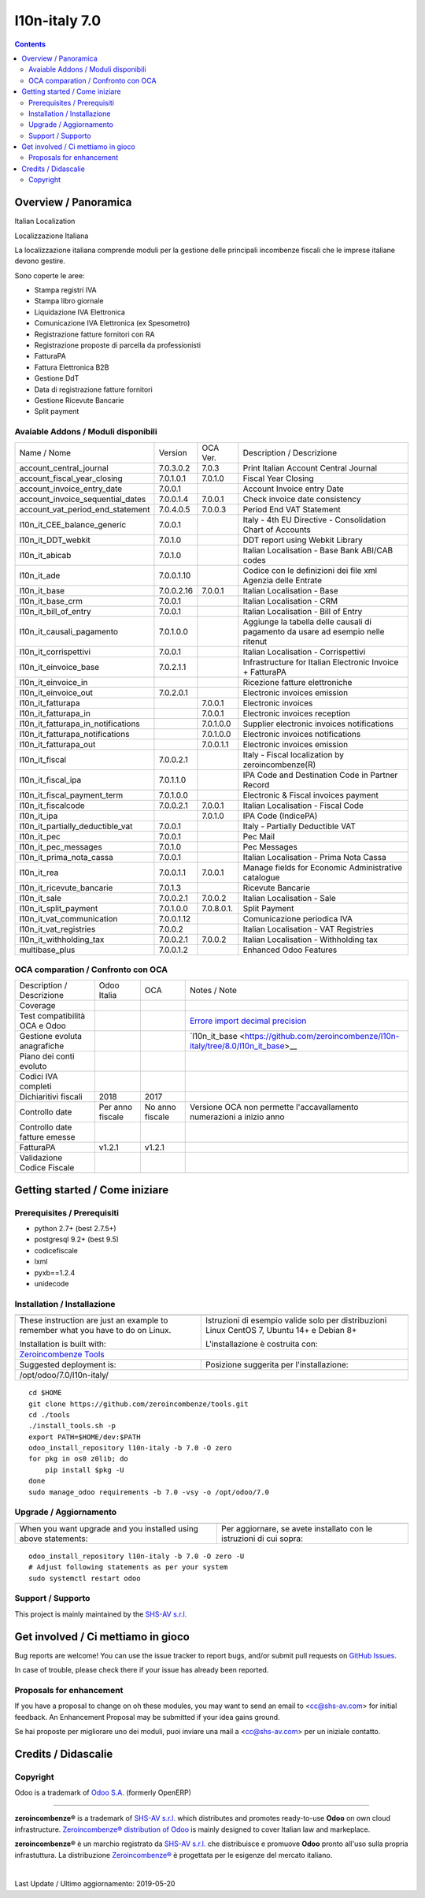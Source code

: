 
===============================
|Zeroincombenze| l10n-italy 7.0
===============================
|Maturity| |Build Status| |Coverage Status| |Codecov Status| |license gpl| |Tech Doc| |Help| |Try Me|


.. contents::


Overview / Panoramica
=====================

|en| Italian Localization

|it| Localizzazione Italiana

La localizzazione italiana comprende moduli per la gestione delle principali
incombenze fiscali che le imprese italiane devono gestire.

Sono coperte le aree:

* Stampa registri IVA
* Stampa libro giornale
* Liquidazione IVA Elettronica
* Comunicazione IVA Elettronica (ex Spesometro)
* Registrazione fatture fornitori con RA
* Registrazione proposte di parcella da professionisti
* FatturaPA
* Fattura Elettronica B2B
* Gestione DdT
* Data di registrazione fatture fornitori
* Gestione Ricevute Bancarie
* Split payment

Avaiable Addons / Moduli disponibili
------------------------------------

+------------------------------------+------------+------------+----------------------------------------------------------------------------------+
| Name / Nome                        | Version    | OCA Ver.   | Description / Descrizione                                                        |
+------------------------------------+------------+------------+----------------------------------------------------------------------------------+
| account_central_journal            | 7.0.3.0.2  | 7.0.3      | Print Italian Account Central Journal                                            |
+------------------------------------+------------+------------+----------------------------------------------------------------------------------+
| account_fiscal_year_closing        | 7.0.1.0.1  | 7.0.1.0    | Fiscal Year Closing                                                              |
+------------------------------------+------------+------------+----------------------------------------------------------------------------------+
| account_invoice_entry_date         | 7.0.0.1    | |same|     | Account Invoice entry Date                                                       |
+------------------------------------+------------+------------+----------------------------------------------------------------------------------+
| account_invoice_sequential_dates   | 7.0.0.1.4  | 7.0.0.1    | Check invoice date consistency                                                   |
+------------------------------------+------------+------------+----------------------------------------------------------------------------------+
| account_vat_period_end_statement   | 7.0.4.0.5  | 7.0.0.3    | Period End VAT Statement                                                         |
+------------------------------------+------------+------------+----------------------------------------------------------------------------------+
| l10n_it_CEE_balance_generic        | 7.0.0.1    | |same|     | Italy - 4th EU Directive - Consolidation Chart of Accounts                       |
+------------------------------------+------------+------------+----------------------------------------------------------------------------------+
| l10n_it_DDT_webkit                 | 7.0.1.0    | |same|     | DDT report using Webkit Library                                                  |
+------------------------------------+------------+------------+----------------------------------------------------------------------------------+
| l10n_it_abicab                     | 7.0.1.0    | |same|     | Italian Localisation - Base Bank ABI/CAB codes                                   |
+------------------------------------+------------+------------+----------------------------------------------------------------------------------+
| l10n_it_ade                        | 7.0.0.1.10 | |no_check| | Codice con le definizioni dei file xml Agenzia delle Entrate                     |
+------------------------------------+------------+------------+----------------------------------------------------------------------------------+
| l10n_it_base                       | 7.0.0.2.16 | 7.0.0.1    | Italian Localisation - Base                                                      |
+------------------------------------+------------+------------+----------------------------------------------------------------------------------+
| l10n_it_base_crm                   | 7.0.0.1    | |same|     | Italian Localisation - CRM                                                       |
+------------------------------------+------------+------------+----------------------------------------------------------------------------------+
| l10n_it_bill_of_entry              | 7.0.0.1    | |same|     | Italian Localisation - Bill of Entry                                             |
+------------------------------------+------------+------------+----------------------------------------------------------------------------------+
| l10n_it_causali_pagamento          | 7.0.1.0.0  | |no_check| | Aggiunge la tabella delle causali di pagamento da usare ad esempio nelle ritenut |
+------------------------------------+------------+------------+----------------------------------------------------------------------------------+
| l10n_it_corrispettivi              | 7.0.0.1    | |same|     | Italian Localisation - Corrispettivi                                             |
+------------------------------------+------------+------------+----------------------------------------------------------------------------------+
| l10n_it_einvoice_base              | 7.0.2.1.1  | |no_check| | Infrastructure for Italian Electronic Invoice + FatturaPA                        |
+------------------------------------+------------+------------+----------------------------------------------------------------------------------+
| l10n_it_einvoice_in                | |halt|     | |no_check| | Ricezione fatture elettroniche                                                   |
+------------------------------------+------------+------------+----------------------------------------------------------------------------------+
| l10n_it_einvoice_out               | 7.0.2.0.1  | |no_check| | Electronic invoices emission                                                     |
+------------------------------------+------------+------------+----------------------------------------------------------------------------------+
| l10n_it_fatturapa                  | |no_check| | 7.0.0.1    | Electronic invoices                                                              |
+------------------------------------+------------+------------+----------------------------------------------------------------------------------+
| l10n_it_fatturapa_in               | |no_check| | 7.0.0.1    | Electronic invoices reception                                                    |
+------------------------------------+------------+------------+----------------------------------------------------------------------------------+
| l10n_it_fatturapa_in_notifications | |no_check| | 7.0.1.0.0  | Supplier electronic invoices notifications                                       |
+------------------------------------+------------+------------+----------------------------------------------------------------------------------+
| l10n_it_fatturapa_notifications    | |no_check| | 7.0.1.0.0  | Electronic invoices notifications                                                |
+------------------------------------+------------+------------+----------------------------------------------------------------------------------+
| l10n_it_fatturapa_out              | |no_check| | 7.0.0.1.1  | Electronic invoices emission                                                     |
+------------------------------------+------------+------------+----------------------------------------------------------------------------------+
| l10n_it_fiscal                     | 7.0.0.2.1  | |no_check| | Italy - Fiscal localization by zeroincombenze(R)                                 |
+------------------------------------+------------+------------+----------------------------------------------------------------------------------+
| l10n_it_fiscal_ipa                 | 7.0.1.1.0  | |no_check| | IPA Code and Destination Code in Partner Record                                  |
+------------------------------------+------------+------------+----------------------------------------------------------------------------------+
| l10n_it_fiscal_payment_term        | 7.0.1.0.0  | |no_check| | Electronic & Fiscal invoices payment                                             |
+------------------------------------+------------+------------+----------------------------------------------------------------------------------+
| l10n_it_fiscalcode                 | 7.0.0.2.1  | 7.0.0.1    | Italian Localisation - Fiscal Code                                               |
+------------------------------------+------------+------------+----------------------------------------------------------------------------------+
| l10n_it_ipa                        | |no_check| | 7.0.1.0    | IPA Code (IndicePA)                                                              |
+------------------------------------+------------+------------+----------------------------------------------------------------------------------+
| l10n_it_partially_deductible_vat   | 7.0.0.1    | |same|     | Italy - Partially Deductible VAT                                                 |
+------------------------------------+------------+------------+----------------------------------------------------------------------------------+
| l10n_it_pec                        | 7.0.0.1    | |same|     | Pec Mail                                                                         |
+------------------------------------+------------+------------+----------------------------------------------------------------------------------+
| l10n_it_pec_messages               | 7.0.1.0    | |same|     | Pec Messages                                                                     |
+------------------------------------+------------+------------+----------------------------------------------------------------------------------+
| l10n_it_prima_nota_cassa           | 7.0.0.1    | |same|     | Italian Localisation - Prima Nota Cassa                                          |
+------------------------------------+------------+------------+----------------------------------------------------------------------------------+
| l10n_it_rea                        | 7.0.0.1.1  | 7.0.0.1    | Manage fields for  Economic Administrative catalogue                             |
+------------------------------------+------------+------------+----------------------------------------------------------------------------------+
| l10n_it_ricevute_bancarie          | 7.0.1.3    | |same|     | Ricevute Bancarie                                                                |
+------------------------------------+------------+------------+----------------------------------------------------------------------------------+
| l10n_it_sale                       | 7.0.0.2.1  | 7.0.0.2    | Italian Localisation - Sale                                                      |
+------------------------------------+------------+------------+----------------------------------------------------------------------------------+
| l10n_it_split_payment              | 7.0.1.0.0  | 7.0.8.0.1. | Split Payment                                                                    |
+------------------------------------+------------+------------+----------------------------------------------------------------------------------+
| l10n_it_vat_communication          | 7.0.0.1.12 | |no_check| | Comunicazione periodica IVA                                                      |
+------------------------------------+------------+------------+----------------------------------------------------------------------------------+
| l10n_it_vat_registries             | 7.0.0.2    | |same|     | Italian Localisation - VAT Registries                                            |
+------------------------------------+------------+------------+----------------------------------------------------------------------------------+
| l10n_it_withholding_tax            | 7.0.0.2.1  | 7.0.0.2    | Italian Localisation - Withholding tax                                           |
+------------------------------------+------------+------------+----------------------------------------------------------------------------------+
| multibase_plus                     | 7.0.0.1.2  | |no_check| | Enhanced Odoo Features                                                           |
+------------------------------------+------------+------------+----------------------------------------------------------------------------------+


OCA comparation / Confronto con OCA
-----------------------------------

+--------------------------------------+------------------+-----------------+--------------------------------------------------------------------------------------+
| Description / Descrizione            | Odoo Italia      | OCA             | Notes / Note                                                                         |
+--------------------------------------+------------------+-----------------+--------------------------------------------------------------------------------------+
| Coverage                             | |Codecov Status| | |OCA Codecov|   |                                                                                      |
+--------------------------------------+------------------+-----------------+--------------------------------------------------------------------------------------+
| Test compatibilità OCA e Odoo        | |no_check|       | |check|         | `Errore import decimal precision <https://github.com/OCA/OCB/issues/629>`__          |
+--------------------------------------+------------------+-----------------+--------------------------------------------------------------------------------------+
| Gestione evoluta anagrafiche         | |check|          | |no_check|      | `l10n_it_base <https://github.com/zeroincombenze/l10n-italy/tree/8.0/l10n_it_base>__ |
+--------------------------------------+------------------+-----------------+--------------------------------------------------------------------------------------+
| Piano dei conti evoluto              | |check|          | |no_check|      |                                                                                      |
+--------------------------------------+------------------+-----------------+--------------------------------------------------------------------------------------+
| Codici IVA completi                  | |check|          | |no_check|      |                                                                                      |
+--------------------------------------+------------------+-----------------+--------------------------------------------------------------------------------------+
| Dichiaritivi fiscali                 | 2018             | 2017            |                                                                                      |
+--------------------------------------+------------------+-----------------+--------------------------------------------------------------------------------------+
| Controllo date                       | Per anno fiscale | No anno fiscale | Versione OCA non permette l'accavallamento numerazioni a inizio anno                 |
+--------------------------------------+------------------+-----------------+--------------------------------------------------------------------------------------+
| Controllo date fatture emesse        | |check|          | |no_check|      |                                                                                      |
+--------------------------------------+------------------+-----------------+--------------------------------------------------------------------------------------+
| FatturaPA                            | v1.2.1           | v1.2.1          |                                                                                      |
+--------------------------------------+------------------+-----------------+--------------------------------------------------------------------------------------+
| Validazione Codice Fiscale           | |check|          | |no_check|      |                                                                                      |
+--------------------------------------+------------------+-----------------+--------------------------------------------------------------------------------------+



Getting started / Come iniziare
===============================

|Try Me|


Prerequisites / Prerequisiti
----------------------------


* python 2.7+ (best 2.7.5+)
* postgresql 9.2+ (best 9.5)
* codicefiscale
* lxml
* pyxb==1.2.4
* unidecode


Installation / Installazione
----------------------------

+---------------------------------+------------------------------------------+
| |en|                            | |it|                                     |
+---------------------------------+------------------------------------------+
| These instruction are just an   | Istruzioni di esempio valide solo per    |
| example to remember what        | distribuzioni Linux CentOS 7, Ubuntu 14+ |
| you have to do on Linux.        | e Debian 8+                              |
|                                 |                                          |
| Installation is built with:     | L'installazione è costruita con:         |
+---------------------------------+------------------------------------------+
| `Zeroincombenze Tools <https://github.com/zeroincombenze/tools>`__         |
+---------------------------------+------------------------------------------+
| Suggested deployment is:        | Posizione suggerita per l'installazione: |
+---------------------------------+------------------------------------------+
| /opt/odoo/7.0/l10n-italy/                                                  |
+----------------------------------------------------------------------------+

::

    cd $HOME
    git clone https://github.com/zeroincombenze/tools.git
    cd ./tools
    ./install_tools.sh -p
    export PATH=$HOME/dev:$PATH
    odoo_install_repository l10n-italy -b 7.0 -O zero
    for pkg in os0 z0lib; do
        pip install $pkg -U
    done
    sudo manage_odoo requirements -b 7.0 -vsy -o /opt/odoo/7.0


Upgrade / Aggiornamento
-----------------------

+---------------------------------+------------------------------------------+
| |en|                            | |it|                                     |
+---------------------------------+------------------------------------------+
| When you want upgrade and you   | Per aggiornare, se avete installato con  |
| installed using above           | le istruzioni di cui sopra:              |
| statements:                     |                                          |
+---------------------------------+------------------------------------------+

::

    odoo_install_repository l10n-italy -b 7.0 -O zero -U
    # Adjust following statements as per your system
    sudo systemctl restart odoo


Support / Supporto
------------------


|Zeroincombenze| This project is mainly maintained by the `SHS-AV s.r.l. <https://www.zeroincombenze.it/>`__



Get involved / Ci mettiamo in gioco
===================================

Bug reports are welcome! You can use the issue tracker to report bugs,
and/or submit pull requests on `GitHub Issues
<https://github.com/zeroincombenze/l10n-italy/issues>`_.

In case of trouble, please check there if your issue has already been reported.

Proposals for enhancement
-------------------------


|en| If you have a proposal to change on oh these modules, you may want to send an email to <cc@shs-av.com> for initial feedback.
An Enhancement Proposal may be submitted if your idea gains ground.

|it| Se hai proposte per migliorare uno dei moduli, puoi inviare una mail a <cc@shs-av.com> per un iniziale contatto.

Credits / Didascalie
====================

Copyright
---------

Odoo is a trademark of `Odoo S.A. <https://www.odoo.com/>`__ (formerly OpenERP)


----------------


|en| **zeroincombenze®** is a trademark of `SHS-AV s.r.l. <https://www.shs-av.com/>`__
which distributes and promotes ready-to-use **Odoo** on own cloud infrastructure.
`Zeroincombenze® distribution of Odoo <https://wiki.zeroincombenze.org/en/Odoo>`__
is mainly designed to cover Italian law and markeplace.

|it| **zeroincombenze®** è un marchio registrato da `SHS-AV s.r.l. <https://www.shs-av.com/>`__
che distribuisce e promuove **Odoo** pronto all'uso sulla propria infrastuttura.
La distribuzione `Zeroincombenze® <https://wiki.zeroincombenze.org/en/Odoo>`__ è progettata per le esigenze del mercato italiano.


|chat_with_us|


|


Last Update / Ultimo aggiornamento: 2019-05-20

.. |Maturity| image:: https://img.shields.io/badge/maturity-Alfa-red.png
    :target: https://odoo-community.org/page/development-status
    :alt: Alfa
.. |Build Status| image:: https://travis-ci.org/zeroincombenze/l10n-italy.svg?branch=7.0
    :target: https://travis-ci.org/zeroincombenze/l10n-italy
    :alt: github.com
.. |license gpl| image:: https://img.shields.io/badge/licence-AGPL--3-blue.svg
    :target: http://www.gnu.org/licenses/agpl-3.0-standalone.html
    :alt: License: AGPL-3
.. |license opl| image:: https://img.shields.io/badge/licence-OPL-7379c3.svg
    :target: https://www.odoo.com/documentation/user/9.0/legal/licenses/licenses.html
    :alt: License: OPL
.. |Coverage Status| image:: https://coveralls.io/repos/github/zeroincombenze/l10n-italy/badge.svg?branch=7.0
    :target: https://coveralls.io/github/zeroincombenze/l10n-italy?branch=7.0
    :alt: Coverage
.. |Codecov Status| image:: https://codecov.io/gh/zeroincombenze/l10n-italy/branch/7.0/graph/badge.svg
    :target: https://codecov.io/gh/zeroincombenze/l10n-italy/branch/7.0
    :alt: Codecov
.. |Tech Doc| image:: https://www.zeroincombenze.it/wp-content/uploads/ci-ct/prd/button-docs-7.svg
    :target: https://wiki.zeroincombenze.org/en/Odoo/7.0/dev
    :alt: Technical Documentation
.. |Help| image:: https://www.zeroincombenze.it/wp-content/uploads/ci-ct/prd/button-help-7.svg
    :target: https://wiki.zeroincombenze.org/it/Odoo/7.0/man
    :alt: Technical Documentation
.. |Try Me| image:: https://www.zeroincombenze.it/wp-content/uploads/ci-ct/prd/button-try-it-7.svg
    :target: https://erp7.zeroincombenze.it
    :alt: Try Me
.. |OCA Codecov| image:: https://codecov.io/gh/OCA/l10n-italy/branch/7.0/graph/badge.svg
    :target: https://codecov.io/gh/OCA/l10n-italy/branch/7.0
    :alt: Codecov
.. |Odoo Italia Associazione| image:: https://www.odoo-italia.org/images/Immagini/Odoo%20Italia%20-%20126x56.png
   :target: https://odoo-italia.org
   :alt: Odoo Italia Associazione
.. |Zeroincombenze| image:: https://avatars0.githubusercontent.com/u/6972555?s=460&v=4
   :target: https://www.zeroincombenze.it/
   :alt: Zeroincombenze
.. |en| image:: https://raw.githubusercontent.com/zeroincombenze/grymb/master/flags/en_US.png
   :target: https://www.facebook.com/Zeroincombenze-Software-gestionale-online-249494305219415/
.. |it| image:: https://raw.githubusercontent.com/zeroincombenze/grymb/master/flags/it_IT.png
   :target: https://www.facebook.com/Zeroincombenze-Software-gestionale-online-249494305219415/
.. |check| image:: https://raw.githubusercontent.com/zeroincombenze/grymb/master/awesome/check.png
.. |no_check| image:: https://raw.githubusercontent.com/zeroincombenze/grymb/master/awesome/no_check.png
.. |menu| image:: https://raw.githubusercontent.com/zeroincombenze/grymb/master/awesome/menu.png
.. |right_do| image:: https://raw.githubusercontent.com/zeroincombenze/grymb/master/awesome/right_do.png
.. |exclamation| image:: https://raw.githubusercontent.com/zeroincombenze/grymb/master/awesome/exclamation.png
.. |warning| image:: https://raw.githubusercontent.com/zeroincombenze/grymb/master/awesome/warning.png
.. |same| image:: https://raw.githubusercontent.com/zeroincombenze/grymb/master/awesome/same.png
.. |late| image:: https://raw.githubusercontent.com/zeroincombenze/grymb/master/awesome/late.png
.. |halt| image:: https://raw.githubusercontent.com/zeroincombenze/grymb/master/awesome/halt.png
.. |info| image:: https://raw.githubusercontent.com/zeroincombenze/grymb/master/awesome/info.png
.. |xml_schema| image:: https://raw.githubusercontent.com/zeroincombenze/grymb/master/certificates/iso/icons/xml-schema.png
   :target: https://github.com/zeroincombenze/grymb/blob/master/certificates/iso/scope/xml-schema.md
.. |DesktopTelematico| image:: https://raw.githubusercontent.com/zeroincombenze/grymb/master/certificates/ade/icons/DesktopTelematico.png
   :target: https://github.com/zeroincombenze/grymb/blob/master/certificates/ade/scope/Desktoptelematico.md
.. |FatturaPA| image:: https://raw.githubusercontent.com/zeroincombenze/grymb/master/certificates/ade/icons/fatturapa.png
   :target: https://github.com/zeroincombenze/grymb/blob/master/certificates/ade/scope/fatturapa.md
.. |chat_with_us| image:: https://www.shs-av.com/wp-content/chat_with_us.gif
   :target: https://tawk.to/85d4f6e06e68dd4e358797643fe5ee67540e408b
